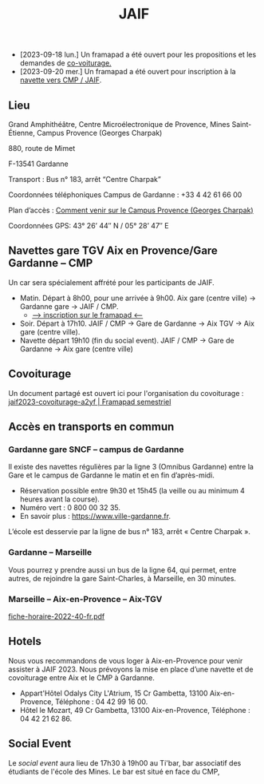 #+STARTUP: showall
#+OPTIONS: toc:nil
#+title: JAIF

# Des *navettes* et du *covoiturage* seront mis en place *entre la gare de Aix-TGV et Gardanne*.

- [2023-09-18 lun.]   Un framapad a été ouvert pour les propositions et les demandes de [[#covoiturage][co-voiturage.]]
- [2023-09-20 mer.]   Un framapad a été ouvert pour inscription à la [[#navettes][navette vers CMP / JAIF]].

** Lieu
:PROPERTIES:
:CUSTOM_ID: where
:END:

Grand Amphithéâtre, Centre Microélectronique de Provence, Mines Saint-Étienne, Campus Provence (Georges Charpak)

880, route de Mimet

F-13541 Gardanne

Transport : Bus n° 183, arrêt “Centre Charpak”

Coordonnées téléphoniques Campus de Gardanne : +33 4 42 61 66 00

Plan d’accès : [[https://www.mines-stetienne.fr/plans-dacces][Comment venir sur le Campus Provence (Georges Charpak)]]

Coordonnées GPS: 43° 26’ 44″ N / 05° 28’ 47″ E

** Navettes gare TGV Aix en Provence/Gare Gardanne – CMP
:PROPERTIES:
:CUSTOM_ID: navettes
:END:

Un car sera spécialement affrété pour les participants de JAIF.


- Matin.
   Départ à 8h00, pour une arrivée à 9h00.
   Aix gare (centre ville) -> Gardanne gare -> JAIF / CMP.
   - [[https://lite.framacalc.org/jaif2023-bus-a3c8][--> inscription sur le framapad <--]]
- Soir.  Départ à 17h10.
    JAIF / CMP -> Gare de Gardanne -> Aix TGV -> Aix gare (centre ville).
- Navette départ 19h10 (fin du social event).
    JAIF / CMP -> Gare de Gardanne -> Aix gare (centre ville)

** Covoiturage
:PROPERTIES:
:CUSTOM_ID:       covoiturage
:END:

Un document partagé est ouvert ici pour l'organisation du covoiturage :
[[https://semestriel.framapad.org/p/jaif2023-covoiturage-a2yf?lang=en][jaif2023-covoiturage-a2yf | Framapad semestriel]]

** Accès en transports en commun

*** Gardanne gare SNCF -- campus de Gardanne

Il existe des navettes régulières par la ligne 3 (Omnibus Gardanne) entre la Gare et le campus de Gardanne le matin et en fin d’après-midi.
- Réservation possible entre 9h30 et 15h45 (la veille ou au minimum 4 heures avant la course).
- Numéro vert : 0 800 00 32 35.
- En savoir plus : https://www.ville-gardanne.fr.

L’école est desservie par la ligne de bus n° 183, arrêt « Centre Charpak ».


*** Gardanne  -- Marseille

Vous pourrez y prendre aussi un bus de la ligne 64, qui permet, entre autres, de rejoindre la gare Saint-Charles, à Marseille, en 30 minutes.


*** Marseille -- Aix-en-Provence -- Aix-TGV

 [[https://www.lepilote.com/ftp/document/fiche-horaire-2022-40-fr.pdf][fiche-horaire-2022-40-fr.pdf]]


** Hotels

Nous vous recommandons de vous loger à Aix-en-Provence pour venir assister à JAIF 2023. Nous prévoyons la mise en place d’une navette et de covoiturage entre Aix et le CMP à Gardanne.



-  Appart'Hôtel Odalys City L'Atrium, 15 Cr Gambetta, 13100 Aix-en-Provence, Téléphone : 04 42 99 16 00.
-  Hôtel le Mozart, 49 Cr Gambetta, 13100 Aix-en-Provence, Téléphone : 04 42 21 62 86.


** Social Event
:PROPERTIES:
:CUSTOM_ID: social event
:END:

Le /social event/ aura lieu
de 17h30 à 19h00
au Ti'bar, bar associatif des étudiants de l'école des Mines.
Le bar est situé en face du CMP,
